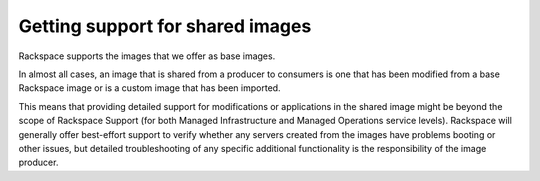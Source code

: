 .. cloud-images-sharing-support:

+++++++++++++++++++++++++++++++++
Getting support for shared images
+++++++++++++++++++++++++++++++++
Rackspace supports the images that we offer as base images.

In almost all cases, an image that is shared from a producer to
consumers is one that has been modified from a base Rackspace image or
is a custom image that has been imported.

This means that providing detailed support for modifications or
applications in the shared image might be beyond the scope of Rackspace
Support (for both Managed Infrastructure and Managed Operations
service levels). Rackspace will generally offer best-effort support
to verify whether any servers created from the images have
problems booting or other
issues, but detailed troubleshooting of any specific additional
functionality is the responsibility of the image producer.
